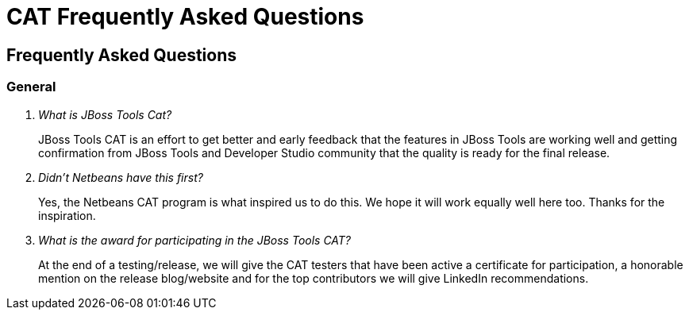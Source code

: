 = CAT Frequently Asked Questions
:page-layout: project
:page-tab: docs
:page-status: green

== Frequently Asked Questions 

=== General

[qanda]
What is JBoss Tools Cat?::
  JBoss Tools CAT is an effort to get better and early feedback that the
features in JBoss Tools are working well and getting confirmation from
JBoss Tools and Developer Studio community that the quality is ready
for the final release.

Didn't Netbeans have this first?::
   Yes, the Netbeans CAT program is what inspired us to do this. We hope it will
work equally well here too. Thanks for the inspiration.

What is the award for participating in the JBoss Tools CAT?::
   At the end of a testing/release, we will give the CAT testers that have been active a certificate for participation, a honorable mention on the release blog/website and for the top contributors we will give LinkedIn recommendations.





